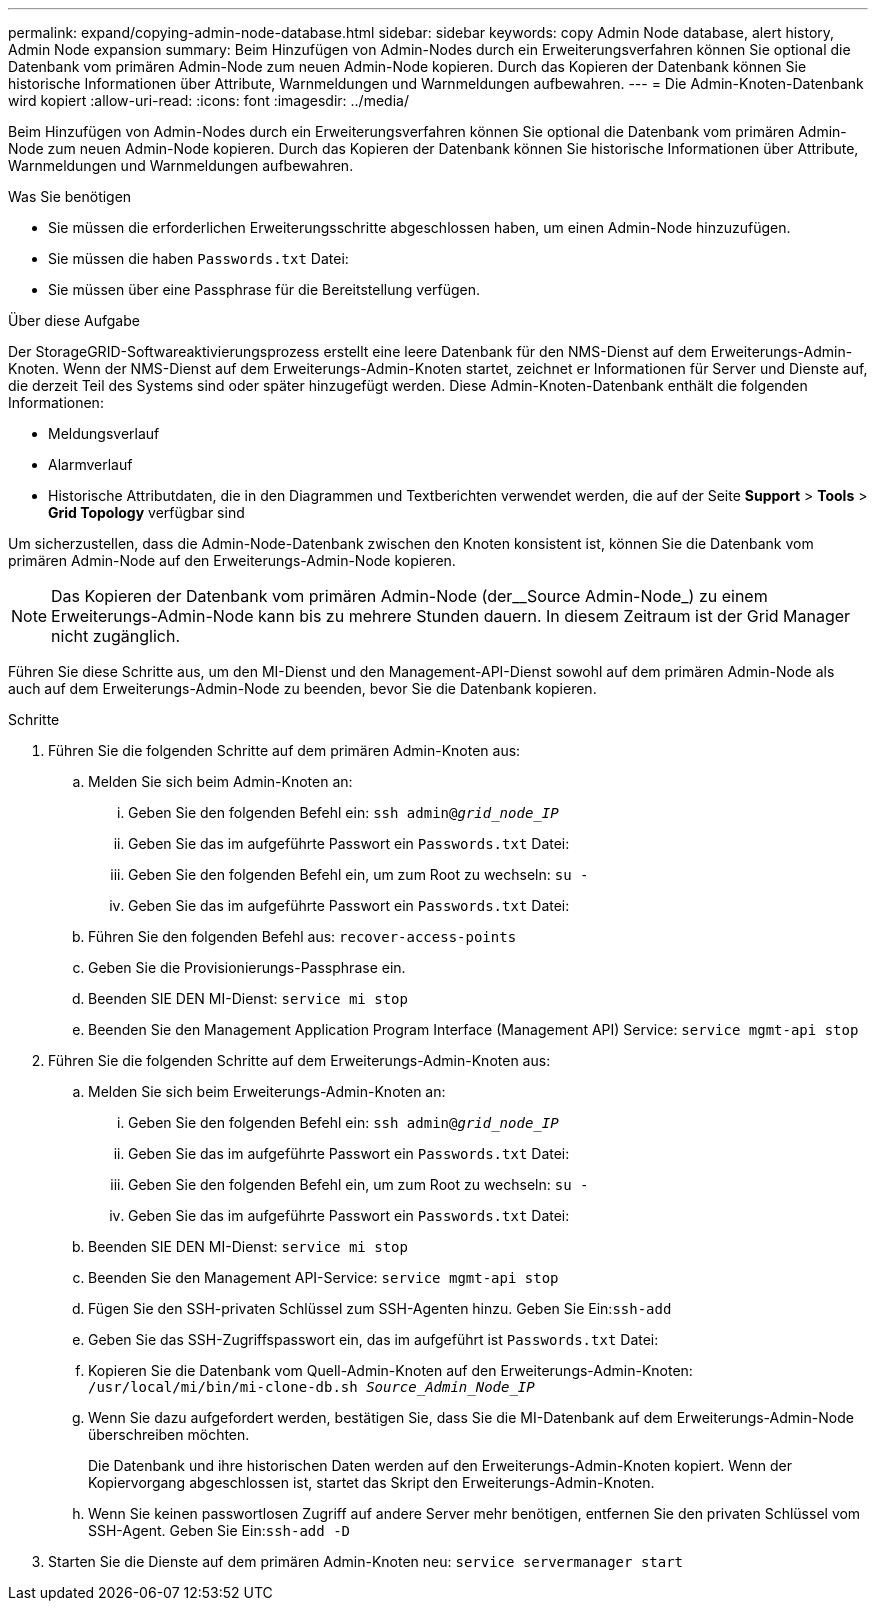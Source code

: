 ---
permalink: expand/copying-admin-node-database.html 
sidebar: sidebar 
keywords: copy Admin Node database, alert history, Admin Node expansion 
summary: Beim Hinzufügen von Admin-Nodes durch ein Erweiterungsverfahren können Sie optional die Datenbank vom primären Admin-Node zum neuen Admin-Node kopieren. Durch das Kopieren der Datenbank können Sie historische Informationen über Attribute, Warnmeldungen und Warnmeldungen aufbewahren. 
---
= Die Admin-Knoten-Datenbank wird kopiert
:allow-uri-read: 
:icons: font
:imagesdir: ../media/


[role="lead"]
Beim Hinzufügen von Admin-Nodes durch ein Erweiterungsverfahren können Sie optional die Datenbank vom primären Admin-Node zum neuen Admin-Node kopieren. Durch das Kopieren der Datenbank können Sie historische Informationen über Attribute, Warnmeldungen und Warnmeldungen aufbewahren.

.Was Sie benötigen
* Sie müssen die erforderlichen Erweiterungsschritte abgeschlossen haben, um einen Admin-Node hinzuzufügen.
* Sie müssen die haben `Passwords.txt` Datei:
* Sie müssen über eine Passphrase für die Bereitstellung verfügen.


.Über diese Aufgabe
Der StorageGRID-Softwareaktivierungsprozess erstellt eine leere Datenbank für den NMS-Dienst auf dem Erweiterungs-Admin-Knoten. Wenn der NMS-Dienst auf dem Erweiterungs-Admin-Knoten startet, zeichnet er Informationen für Server und Dienste auf, die derzeit Teil des Systems sind oder später hinzugefügt werden. Diese Admin-Knoten-Datenbank enthält die folgenden Informationen:

* Meldungsverlauf
* Alarmverlauf
* Historische Attributdaten, die in den Diagrammen und Textberichten verwendet werden, die auf der Seite *Support* > *Tools* > *Grid Topology* verfügbar sind


Um sicherzustellen, dass die Admin-Node-Datenbank zwischen den Knoten konsistent ist, können Sie die Datenbank vom primären Admin-Node auf den Erweiterungs-Admin-Node kopieren.


NOTE: Das Kopieren der Datenbank vom primären Admin-Node (der__Source Admin-Node_) zu einem Erweiterungs-Admin-Node kann bis zu mehrere Stunden dauern. In diesem Zeitraum ist der Grid Manager nicht zugänglich.

Führen Sie diese Schritte aus, um den MI-Dienst und den Management-API-Dienst sowohl auf dem primären Admin-Node als auch auf dem Erweiterungs-Admin-Node zu beenden, bevor Sie die Datenbank kopieren.

.Schritte
. Führen Sie die folgenden Schritte auf dem primären Admin-Knoten aus:
+
.. Melden Sie sich beim Admin-Knoten an:
+
... Geben Sie den folgenden Befehl ein: `ssh admin@_grid_node_IP_`
... Geben Sie das im aufgeführte Passwort ein `Passwords.txt` Datei:
... Geben Sie den folgenden Befehl ein, um zum Root zu wechseln: `su -`
... Geben Sie das im aufgeführte Passwort ein `Passwords.txt` Datei:


.. Führen Sie den folgenden Befehl aus: `recover-access-points`
.. Geben Sie die Provisionierungs-Passphrase ein.
.. Beenden SIE DEN MI-Dienst: `service mi stop`
.. Beenden Sie den Management Application Program Interface (Management API) Service: `service mgmt-api stop`


. Führen Sie die folgenden Schritte auf dem Erweiterungs-Admin-Knoten aus:
+
.. Melden Sie sich beim Erweiterungs-Admin-Knoten an:
+
... Geben Sie den folgenden Befehl ein: `ssh admin@_grid_node_IP_`
... Geben Sie das im aufgeführte Passwort ein `Passwords.txt` Datei:
... Geben Sie den folgenden Befehl ein, um zum Root zu wechseln: `su -`
... Geben Sie das im aufgeführte Passwort ein `Passwords.txt` Datei:


.. Beenden SIE DEN MI-Dienst: `service mi stop`
.. Beenden Sie den Management API-Service: `service mgmt-api stop`
.. Fügen Sie den SSH-privaten Schlüssel zum SSH-Agenten hinzu. Geben Sie Ein:``ssh-add``
.. Geben Sie das SSH-Zugriffspasswort ein, das im aufgeführt ist `Passwords.txt` Datei:
.. Kopieren Sie die Datenbank vom Quell-Admin-Knoten auf den Erweiterungs-Admin-Knoten: `/usr/local/mi/bin/mi-clone-db.sh _Source_Admin_Node_IP_`
.. Wenn Sie dazu aufgefordert werden, bestätigen Sie, dass Sie die MI-Datenbank auf dem Erweiterungs-Admin-Node überschreiben möchten.
+
Die Datenbank und ihre historischen Daten werden auf den Erweiterungs-Admin-Knoten kopiert. Wenn der Kopiervorgang abgeschlossen ist, startet das Skript den Erweiterungs-Admin-Knoten.

.. Wenn Sie keinen passwortlosen Zugriff auf andere Server mehr benötigen, entfernen Sie den privaten Schlüssel vom SSH-Agent. Geben Sie Ein:``ssh-add -D``


. Starten Sie die Dienste auf dem primären Admin-Knoten neu: `service servermanager start`

